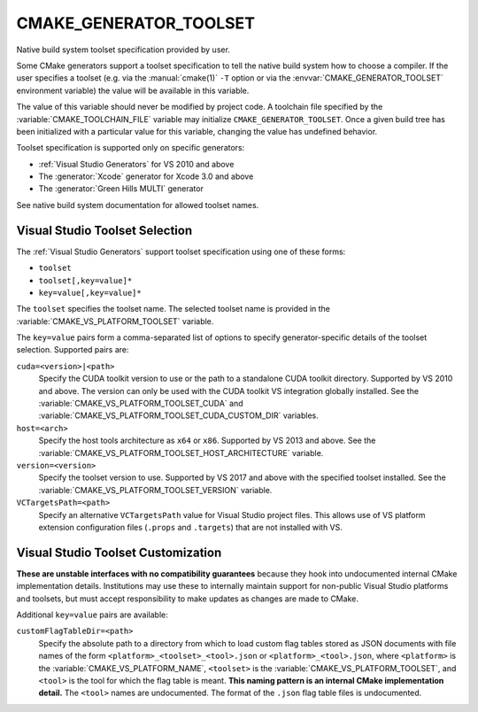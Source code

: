 CMAKE_GENERATOR_TOOLSET
-----------------------

Native build system toolset specification provided by user.

Some CMake generators support a toolset specification to tell the
native build system how to choose a compiler.  If the user specifies
a toolset (e.g. via the :manual:`cmake(1)` ``-T`` option or via
the :envvar:`CMAKE_GENERATOR_TOOLSET` environment variable) the value
will be available in this variable.

The value of this variable should never be modified by project code.
A toolchain file specified by the :variable:`CMAKE_TOOLCHAIN_FILE`
variable may initialize ``CMAKE_GENERATOR_TOOLSET``.  Once a given
build tree has been initialized with a particular value for this
variable, changing the value has undefined behavior.

Toolset specification is supported only on specific generators:

* :ref:`Visual Studio Generators` for VS 2010 and above
* The :generator:`Xcode` generator for Xcode 3.0 and above
* The :generator:`Green Hills MULTI` generator

See native build system documentation for allowed toolset names.

Visual Studio Toolset Selection
^^^^^^^^^^^^^^^^^^^^^^^^^^^^^^^

The :ref:`Visual Studio Generators` support toolset specification
using one of these forms:

* ``toolset``
* ``toolset[,key=value]*``
* ``key=value[,key=value]*``

The ``toolset`` specifies the toolset name.  The selected toolset name
is provided in the :variable:`CMAKE_VS_PLATFORM_TOOLSET` variable.

The ``key=value`` pairs form a comma-separated list of options to
specify generator-specific details of the toolset selection.
Supported pairs are:

``cuda=<version>|<path>``
  Specify the CUDA toolkit version to use or the path to a
  standalone CUDA toolkit directory.  Supported by VS 2010
  and above. The version can only be used with the CUDA
  toolkit VS integration globally installed.
  See the :variable:`CMAKE_VS_PLATFORM_TOOLSET_CUDA` and
  :variable:`CMAKE_VS_PLATFORM_TOOLSET_CUDA_CUSTOM_DIR` variables.

``host=<arch>``
  Specify the host tools architecture as ``x64`` or ``x86``.
  Supported by VS 2013 and above.
  See the :variable:`CMAKE_VS_PLATFORM_TOOLSET_HOST_ARCHITECTURE`
  variable.

``version=<version>``
  Specify the toolset version to use.  Supported by VS 2017
  and above with the specified toolset installed.
  See the :variable:`CMAKE_VS_PLATFORM_TOOLSET_VERSION` variable.

``VCTargetsPath=<path>``
  Specify an alternative ``VCTargetsPath`` value for Visual Studio
  project files.  This allows use of VS platform extension configuration
  files (``.props`` and ``.targets``) that are not installed with VS.

Visual Studio Toolset Customization
^^^^^^^^^^^^^^^^^^^^^^^^^^^^^^^^^^^

**These are unstable interfaces with no compatibility guarantees**
because they hook into undocumented internal CMake implementation details.
Institutions may use these to internally maintain support for non-public
Visual Studio platforms and toolsets, but must accept responsibility to
make updates as changes are made to CMake.

Additional ``key=value`` pairs are available:

``customFlagTableDir=<path>``
  .. versionadded:: 3.21

  Specify the absolute path to a directory from which to load custom
  flag tables stored as JSON documents with file names of the form
  ``<platform>_<toolset>_<tool>.json`` or ``<platform>_<tool>.json``,
  where ``<platform>`` is the :variable:`CMAKE_VS_PLATFORM_NAME`,
  ``<toolset>`` is the :variable:`CMAKE_VS_PLATFORM_TOOLSET`,
  and ``<tool>`` is the tool for which the flag table is meant.
  **This naming pattern is an internal CMake implementation detail.**
  The ``<tool>`` names are undocumented.  The format of the ``.json``
  flag table files is undocumented.

